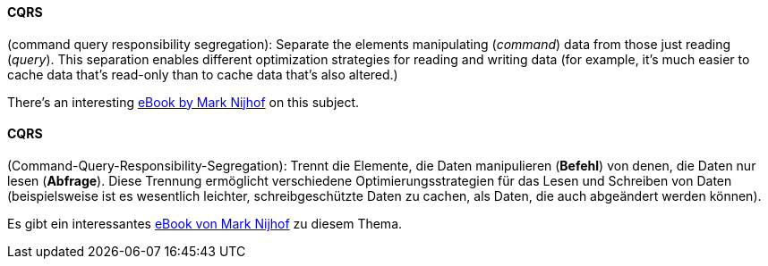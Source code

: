 [#term-cqrs]

// tag::EN[]
==== CQRS

(command query responsibility segregation): Separate the elements manipulating
(_command_) data from those just reading (_query_). This separation enables
different optimization strategies for reading and writing data (for example,
 it's much easier to cache data that's read-only than to cache data that's
 also altered.)

There's an interesting link:https://leanpub.com/cqrs[eBook by Mark Nijhof]
on this subject.


// end::EN[]

// tag::DE[]
==== CQRS

(Command-Query-Responsibility-Segregation): Trennt die Elemente, die
Daten manipulieren (*Befehl*) von denen, die Daten nur lesen
(*Abfrage*). Diese Trennung ermöglicht verschiedene
Optimierungsstrategien für das Lesen und Schreiben von Daten
(beispielsweise ist es wesentlich leichter, schreibgeschützte Daten zu
cachen, als Daten, die auch abgeändert werden können).

Es gibt ein interessantes link:https://leanpub.com/cqrs[eBook von Mark Nijhof] zu diesem Thema.




// end::DE[]
